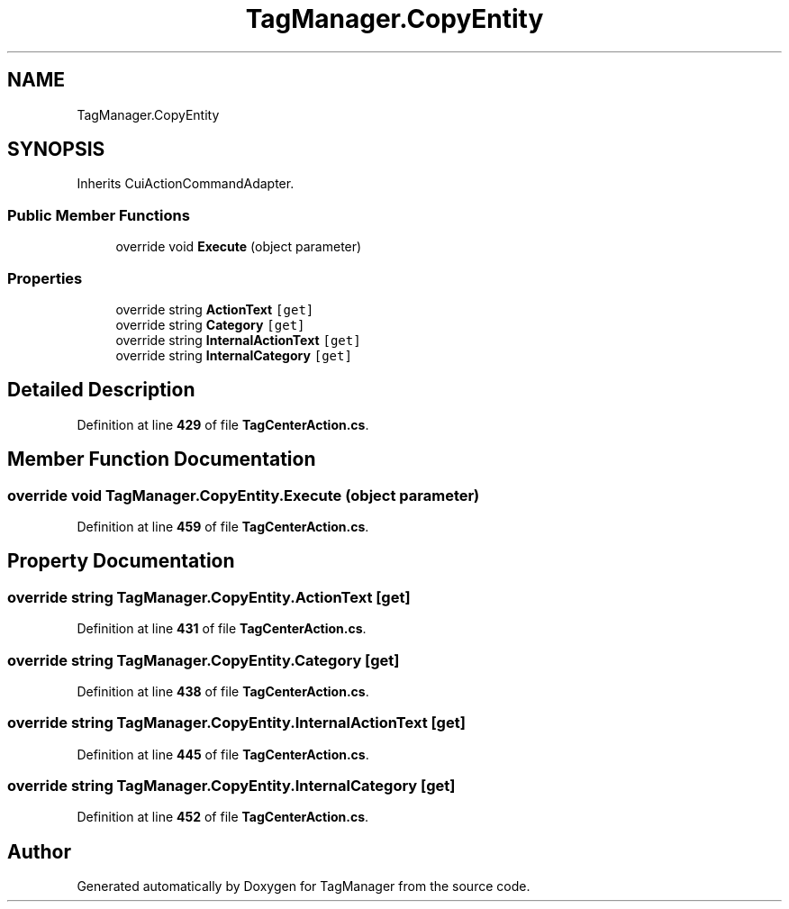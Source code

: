 .TH "TagManager.CopyEntity" 3TagManager" \" -*- nroff -*-
.ad l
.nh
.SH NAME
TagManager.CopyEntity
.SH SYNOPSIS
.br
.PP
.PP
Inherits CuiActionCommandAdapter\&.
.SS "Public Member Functions"

.in +1c
.ti -1c
.RI "override void \fBExecute\fP (object parameter)"
.br
.in -1c
.SS "Properties"

.in +1c
.ti -1c
.RI "override string \fBActionText\fP\fC [get]\fP"
.br
.ti -1c
.RI "override string \fBCategory\fP\fC [get]\fP"
.br
.ti -1c
.RI "override string \fBInternalActionText\fP\fC [get]\fP"
.br
.ti -1c
.RI "override string \fBInternalCategory\fP\fC [get]\fP"
.br
.in -1c
.SH "Detailed Description"
.PP 
Definition at line \fB429\fP of file \fBTagCenterAction\&.cs\fP\&.
.SH "Member Function Documentation"
.PP 
.SS "override void TagManager\&.CopyEntity\&.Execute (object parameter)"

.PP
Definition at line \fB459\fP of file \fBTagCenterAction\&.cs\fP\&.
.SH "Property Documentation"
.PP 
.SS "override string TagManager\&.CopyEntity\&.ActionText\fC [get]\fP"

.PP
Definition at line \fB431\fP of file \fBTagCenterAction\&.cs\fP\&.
.SS "override string TagManager\&.CopyEntity\&.Category\fC [get]\fP"

.PP
Definition at line \fB438\fP of file \fBTagCenterAction\&.cs\fP\&.
.SS "override string TagManager\&.CopyEntity\&.InternalActionText\fC [get]\fP"

.PP
Definition at line \fB445\fP of file \fBTagCenterAction\&.cs\fP\&.
.SS "override string TagManager\&.CopyEntity\&.InternalCategory\fC [get]\fP"

.PP
Definition at line \fB452\fP of file \fBTagCenterAction\&.cs\fP\&.

.SH "Author"
.PP 
Generated automatically by Doxygen for TagManager from the source code\&.
